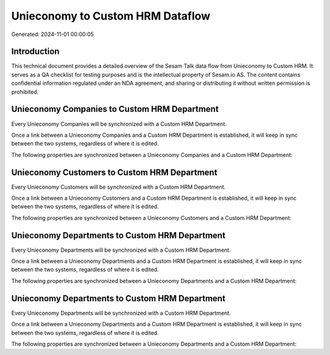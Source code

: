 =================================
Unieconomy to Custom HRM Dataflow
=================================

Generated: 2024-11-01 00:00:05

Introduction
------------

This technical document provides a detailed overview of the Sesam Talk data flow from Unieconomy to Custom HRM. It serves as a QA checklist for testing purposes and is the intellectual property of Sesam.io AS. The content contains confidential information regulated under an NDA agreement, and sharing or distributing it without written permission is prohibited.

Unieconomy Companies to Custom HRM Department
---------------------------------------------
Every Unieconomy Companies will be synchronized with a Custom HRM Department.

Once a link between a Unieconomy Companies and a Custom HRM Department is established, it will keep in sync between the two systems, regardless of where it is edited.

The following properties are synchronized between a Unieconomy Companies and a Custom HRM Department:

.. list-table::
   :header-rows: 1

   * - Unieconomy Companies Property
     - Custom HRM Department Property
     - Custom HRM Data Type


Unieconomy Customers to Custom HRM Department
---------------------------------------------
Every Unieconomy Customers will be synchronized with a Custom HRM Department.

Once a link between a Unieconomy Customers and a Custom HRM Department is established, it will keep in sync between the two systems, regardless of where it is edited.

The following properties are synchronized between a Unieconomy Customers and a Custom HRM Department:

.. list-table::
   :header-rows: 1

   * - Unieconomy Customers Property
     - Custom HRM Department Property
     - Custom HRM Data Type


Unieconomy Departments to Custom HRM Department
-----------------------------------------------
Every Unieconomy Departments will be synchronized with a Custom HRM Department.

Once a link between a Unieconomy Departments and a Custom HRM Department is established, it will keep in sync between the two systems, regardless of where it is edited.

The following properties are synchronized between a Unieconomy Departments and a Custom HRM Department:

.. list-table::
   :header-rows: 1

   * - Unieconomy Departments Property
     - Custom HRM Department Property
     - Custom HRM Data Type


Unieconomy Departments to Custom HRM Department
-----------------------------------------------
Every Unieconomy Departments will be synchronized with a Custom HRM Department.

Once a link between a Unieconomy Departments and a Custom HRM Department is established, it will keep in sync between the two systems, regardless of where it is edited.

The following properties are synchronized between a Unieconomy Departments and a Custom HRM Department:

.. list-table::
   :header-rows: 1

   * - Unieconomy Departments Property
     - Custom HRM Department Property
     - Custom HRM Data Type

